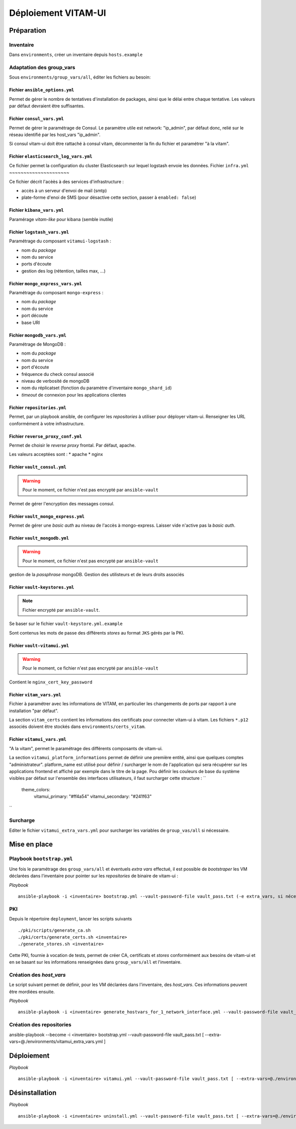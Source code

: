 #####################
Déploiement VITAM-UI
#####################

Préparation
============

Inventaire
-----------

Dans ``environments``, créer un inventaire depuis ``hosts.example``

Adaptation des group_vars
-------------------------

Sous ``environments/group_vars/all``, éditer les fichiers au besoin:

Fichier ``ansible_options.yml``
~~~~~~~~~~~~~~~~~~~~~~~~~~~~~~~~

Permet de gérer le nombre de tentatives d'installation de packages, ainsi que le délai entre chaque tentative. Les valeurs par défaut devraient être suffisantes.

Fichier ``consul_vars.yml``
~~~~~~~~~~~~~~~~~~~~~~~~~~~~

Permet de gérer le paramétrage de Consul. Le paramètre utile est network: "ip_admin", par défaut donc, relié sur le réseau identifié par les host_vars "ip_admin".

Si consul vitam-ui doit être rattaché à consul vitam, décommenter la fin du fichier et paramétrer "à la vitam".

Fichier ``elasticsearch_log_vars.yml``
~~~~~~~~~~~~~~~~~~~~~~~~~~~~~~~~~~~~~~~

Ce fichier permet la configuration du cluster Elasticsearch sur lequel logstash envoie les données.
Fichier ``infra.yml``
~~~~~~~~~~~~~~~~~~~~~

Ce fichier décrit l'acèès à des services d'infrastructure :

* accès à un serveur d'envoi de mail (smtp)
* plate-forme d'enoi de SMS (pour désactive cette section, passer à ``enabled: false``)

Fichier ``kibana_vars.yml``
~~~~~~~~~~~~~~~~~~~~~~~~~~~~

Paramérage *vitam-like* pour kibana (semble inutile)

Fichier ``logstash_vars.yml``
~~~~~~~~~~~~~~~~~~~~~~~~~~~~~~

Paramétrage du composant ``vitamui-logstash`` :

* nom du *package*
* nom du service
* ports d'écoute
* gestion des log (rétention, tailles max, ...)

Fichier ``mongo_express_vars.yml``
~~~~~~~~~~~~~~~~~~~~~~~~~~~~~~~~~~~~~

Paramétrage du composant ``mongo-express`` :

* nom du *package*
* nom du service 
* port découte
* base URI

Fichier ``mongodb_vars.yml``
~~~~~~~~~~~~~~~~~~~~~~~~~~~~~~~

Paramétrage de MongoDB :

* nom du *package*
* nom du service
* port d'écoute
* fréquence du check consul associé
* niveau de verbosité de mongoDB
* nom du réplicatset (fonction du paramètre d'inventaire ``mongo_shard_id``)
* *timeout* de connexion pour les applications clientes

Fichier ``repositories.yml``
~~~~~~~~~~~~~~~~~~~~~~~~~~~~~~

Permet, par un playbook ansible, de configurer les *repositories* à utiliser pour déployer vitam-ui. Renseigner les URL conformément à votre infrastructure.

Fichier ``reverse_proxy_conf.yml``
~~~~~~~~~~~~~~~~~~~~~~~~~~~~~~~~~~~~

Permet de choisir le *reverse proxy* frontal. Par défaut, apache.

Les valeurs acceptées sont :
* apache
* nginx

Fichier ``vault_consul.yml``
~~~~~~~~~~~~~~~~~~~~~~~~~~~~~~

.. warning:: Pour le moment, ce fichier n'est pas encrypté par ``ansible-vault``

Permet de gérer l'encryption des messages consul.

Fichier ``vault_mongo_express.yml``
~~~~~~~~~~~~~~~~~~~~~~~~~~~~~~~~~~~~~

Permet de gérer une *basic auth* au niveau de l'accès à mongo-express. Laisser vide n'active pas la *basic auth*.

Fichier ``vault_mongodb.yml``
~~~~~~~~~~~~~~~~~~~~~~~~~~~~~~

.. warning:: Pour le moment, ce fichier n'est pas encrypté par ``ansible-vault``

gestion de la *passphrase* mongoDB.
Gestion des utilisteurs et de leurs droits associés

Fichier ``vault-keystores.yml``
~~~~~~~~~~~~~~~~~~~~~~~~~~~~~~~~~~

.. note:: Fichier encrypté par ``ansible-vault``.

Se baser sur le fichier ``vault-keystore.yml.example``

Sont contenus les mots de passe des différents *stores* au format ``JKS`` gérés par la PKI.

Fichier ``vault-vitamui.yml``
~~~~~~~~~~~~~~~~~~~~~~~~~~~~~~~

.. warning:: Pour le moment, ce fichier n'est pas encrypté par ``ansible-vault``

Contient le ``nginx_cert_key_password``

Fichier ``vitam_vars.yml``
~~~~~~~~~~~~~~~~~~~~~~~~~~~

Fichier à paramétrer avec les informations de VITAM, en particulier les changements de ports par rapport à une installation "par défaut".

La section ``vitam_certs`` contient les informations des certificats pour connecter vitam-ui à vitam.
Les fichiers ``*.p12`` associés doivent être stockés dans ``environments/certs_vitam``.

Fichier ``vitamui_vars.yml``
~~~~~~~~~~~~~~~~~~~~~~~~~~~~~

"A la vitam", permet le paramétrage des différents composants de vitam-ui.

La section ``vitamui_platform_informations`` permet de définir une première entité, ainsi que quelques comptes "administrateur".
platform_name est utilisé pour définir / surcharger le nom de l'application qui sera récupérer sur les applications frontend et affiché par exemple dans le titre de la page.
Pou définir les couleurs de base du système visibles par défaut sur l'ensemble des interfaces utilisateurs, il faut surcharger cette structure  : 
``
  theme_colors:
    vitamui_primary: "#ff4a54"
    vitamui_secondary: "#241f63"
``

Surcharge
----------

Editer le fichier ``vitamui_extra_vars.yml`` pour surcharger les variables de ``group_vas/all`` si nécessaire.

Mise en place
==================

Playbook ``bootstrap.yml``
-------------------------------

Une fois le paramétrage des ``group_vars/all`` et éventuels *extra vars* effectué, il est possible de *bootstraper* les VM déclarées dans l'inventaire pour pointer sur les *repositories* de binaire de vitam-ui :

*Playbook* ::

   ansible-playbook -i <inventaire> bootstrap.yml --vault-password-file vault_pass.txt (-e extra_vars, si nécessaire)

PKI
---

Depuis le répertoire ``deployment``, lancer les scripts suivants ::

   ./pki/scripts/generate_ca.sh
   ./pki/certs/generate_certs.sh <inventaire>
   ./generate_stores.sh <inventaire>

Cette PKI, fournie à vocation de tests, permet de créer CA, certificats et *stores* conformément aux besoins de vitam-ui et en se basant sur les informations renseignées dans ``group_vars/all`` et l'inventaire.

Création des *host_vars*
--------------------------

Le script suivant permet de définir, pour les VM déclarées dans l'inventaire, des *host_vars*. Ces informations peuvent être mordiées ensuite.

*Playbook* ::

   ansible-playbook -i <inventaire> generate_hostvars_for_1_network_interface.yml --vault-password-file vault_pass.txt (-e extra_vars)

Création des repositories
-------------------------

ansible-playbook --become -i <inventaire> bootstrap.yml --vault-password-file vault_pass.txt [ --extra-vars=@./environments/vitamui_extra_vars.yml ]


Déploiement
=============

*Playbook* ::

   ansible-playbook -i <inventaire> vitamui.yml --vault-password-file vault_pass.txt [ --extra-vars=@./environments/vitamui_extra_vars.yml ]


Désinstallation
=================

*Playbook* ::

   ansible-playbook -i <inventaire> uninstall.yml --vault-password-file vault_pass.txt [ --extra-vars=@./environments/vitamui_extra_vars.yml ]

